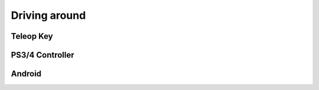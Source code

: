 Driving around
##############


Teleop Key
==========



PS3/4 Controller
================



Android
=======

